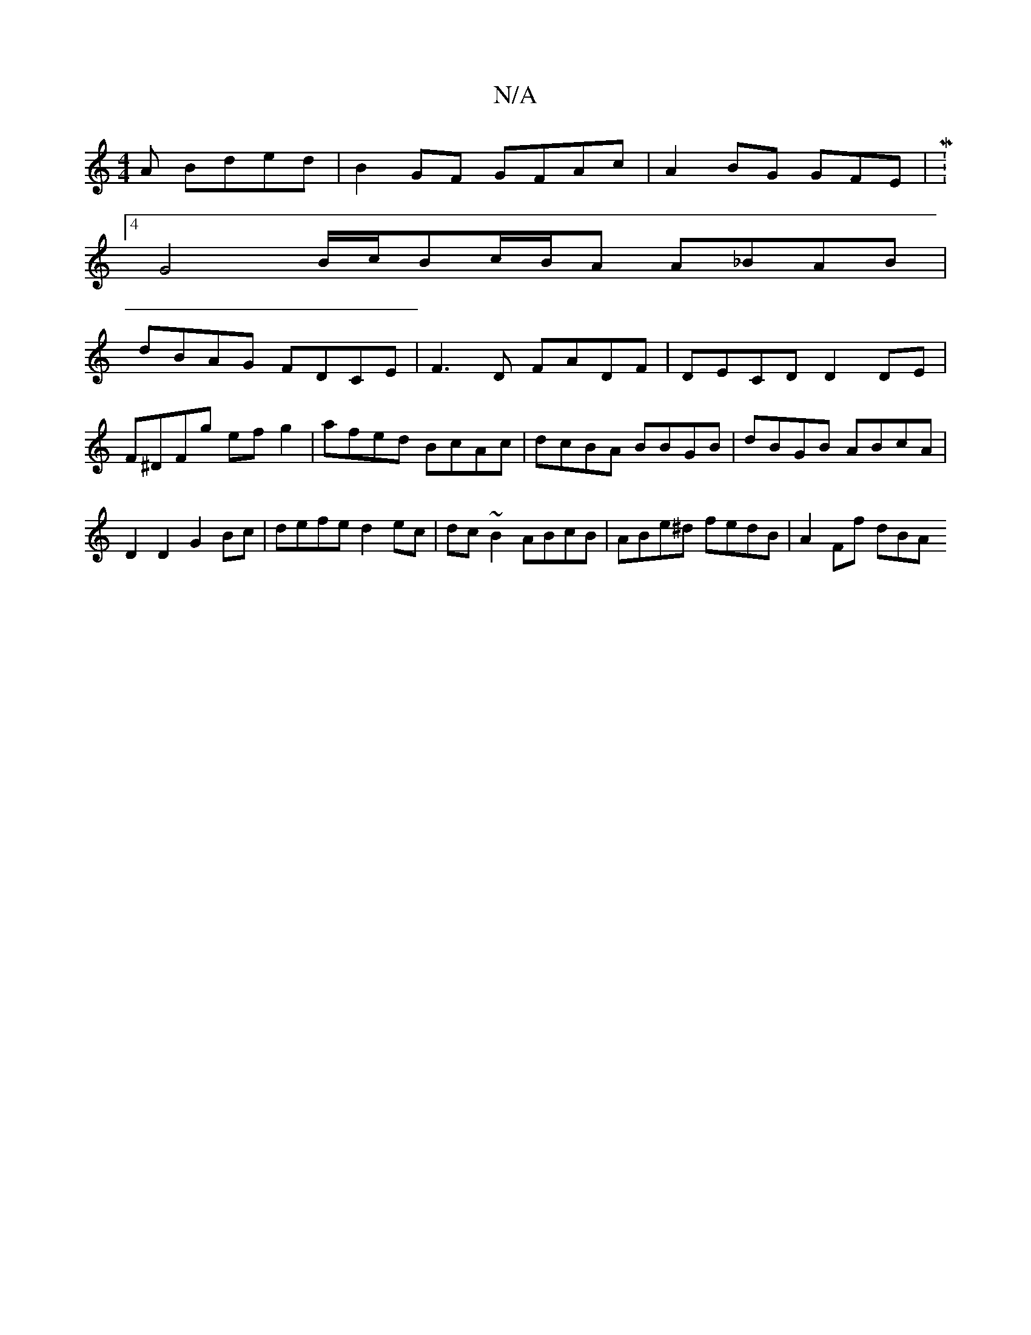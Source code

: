 X:1
T:N/A
M:4/4
R:N/A
K:Cmajor
A Bded| B2GF GFAc|A2BG GFE|M:4
G4 B/c/Bc/B/A A_BAB |
dBAG FDCE | F3D FADF | DECD D2 DE | F^DFg ef g2 | afed BcAc | dcBA BBGB | dBGB ABcA | D2 D2 G2 Bc | defe d2ec | dc~B2 ABcB | ABe^d fedB | A2 Ff dBA